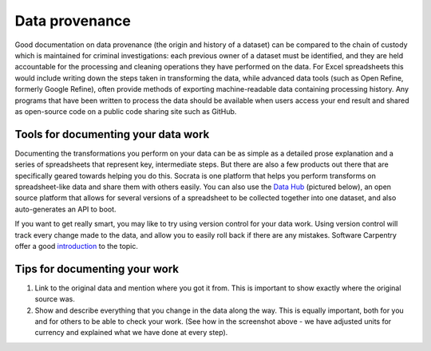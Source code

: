 ================
Data provenance
================

Good documentation on data provenance (the origin and history of a dataset) can be compared to the chain of custody which is maintained for criminal investigations: each previous owner of a dataset must be identified, and they are held accountable for the processing and cleaning operations they have performed on the data. For Excel spreadsheets this would include writing down the steps taken in transforming the data, while advanced data tools (such as Open Refine, formerly Google Refine), often provide methods of exporting machine-readable data containing processing history. Any programs that have been written to process the data should be available when users access your end result and shared as open-source code on a public code sharing site such as GitHub.

Tools for documenting your data work
------------------------------------

Documenting the transformations you perform on your data can be as simple as a detailed prose explanation and a series of spreadsheets that represent key, intermediate steps. But there are also a few products out there that are specifically geared towards helping you do this. Socrata is one platform that helps you perform transforms on spreadsheet-like data and share them with others easily. You can also use the `Data Hub`_ (pictured below), an open source platform that allows for several versions of a spreadsheet to be collected together into one dataset, and also auto-generates an API to boot.

If you want to get really smart, you may like to try using version control for your data work. Using version control will track every change made to the data, and allow you to easily roll back if there are any mistakes. Software Carpentry offer a good `introduction`_ to the topic. 

.. image:: http://content.openspending.org/resources/handbook/static/Screen%20Shot%202012-11-15%20at%2015.35.38.png

.. _Data Hub: http://datahub.io/
.. _introduction: http://software-carpentry.org/4_0/vc/  

Tips for documenting your work
------------------------------

#. Link to the original data and mention where you got it from. This is important to show exactly where the original source was. 
#. Show and describe everything that you change in the data along the way. This is equally important, both for you and for others to be able to check your work. (See how in the screenshot above - we have adjusted units for currency and explained what we have done at every step). 



.. raw:: html

  <div class="alert alert-info">Any questions? Got stuck? <a class="btn
  btn-large btn-info" href="http://ask.schoolofdata.org">Ask School of Data!
  </a></div>
